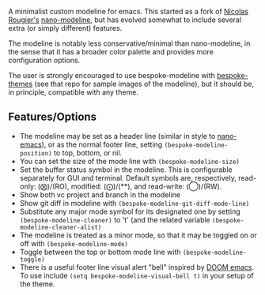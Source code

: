 A minimalist custom modeline for emacs. This started as a fork of [[https://github.com/rougier][Nicolas Rougier's]]
[[https://github.com/rougier/nano-modeline][nano-modeline]], but has evolved somewhat to include several extra (or simply
different) features. 

The modeline is notably less conservative/minimal than nano-modeline, in the sense
that it has a broader color palette and provides more configuration options.

The user is strongly encouraged to use bespoke-modeline with [[https://github.com/mclear-tools/bespoke-themes][bespoke-themes]] (see that
repo for sample images of the modeline), but it should be, in principle, compatible
with any theme.

** Features/Options

- The modeline may be set as a header line (similar in style to [[https://github.com/rougier/nano-emacs][nano-emacs]]), or as
  the normal footer line, setting =(bespoke-modeline-position)= to top, bottom, or nil.
- You can set the size of the mode line with =(bespoke-modeline-size)=
- Set the buffer status symbol in the modeline. This is configurable separately
  for GUI and terminal. Default symbols are, respectively, read-only: (⨂)/(RO),
  modified: (⨀)/(**), and read-write: (◯)/(RW).
- Show both vc project and branch in the modeline 
- Show git diff in modeline with =(bespoke-modeline-git-diff-mode-line)=
- Substitute any major mode symbol for its designated one by setting
  =(bespoke-modeline-cleaner)= to 't' (and the related variable
  =(bespoke-modeline-cleaner-alist)=
- The modeline is treated as a minor mode, so that it may be toggled on or off with =(bespoke-modeline-mode)=
- Toggle between the top or bottom mode line with =(bespoke-modeline-toggle)=
- There is a useful footer line visual alert "bell" inspired by [[https://github.com/hlissner/doom-emacs][DOOM emacs]]. To use
  include =(setq bespoke-modeline-visual-bell t)= in your setup of the theme.
